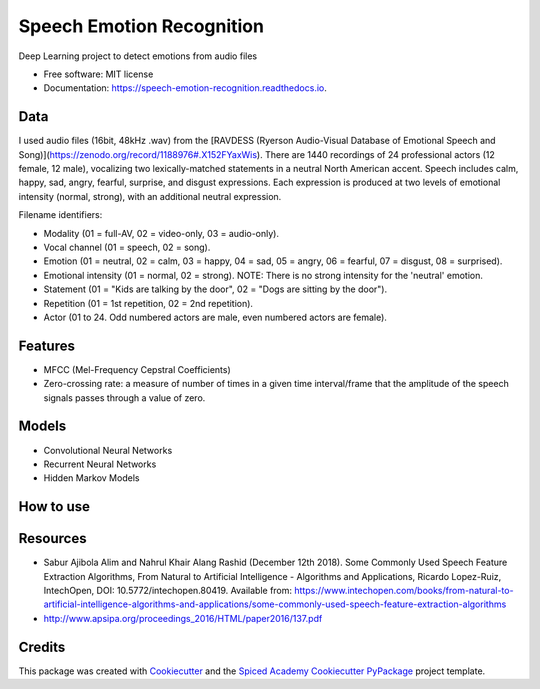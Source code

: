 ==========================
Speech Emotion Recognition
==========================


.. image:: https://img.shields.io/pypi/v/speech_emotion_recognition.svg
        :target: https://pypi.python.org/pypi/speech_emotion_recognition

.. image:: https://img.shields.io/travis/lorenanda/speech_emotion_recognition.svg
        :target: https://travis-ci.org/lorenanda/speech_emotion_recognition

.. image:: https://readthedocs.org/projects/speech-emotion-recognition/badge/?version=latest
        :target: https://speech-emotion-recognition.readthedocs.io/en/latest/?badge=latest
        :alt: Documentation Status




Deep Learning project to detect emotions from audio files


* Free software: MIT license
* Documentation: https://speech-emotion-recognition.readthedocs.io.


Data
--------

I used audio files (16bit, 48kHz .wav) from the [RAVDESS (Ryerson Audio-Visual Database of Emotional Speech and Song)](https://zenodo.org/record/1188976#.X152FYaxWis). There are 1440 recordings of 24 professional actors (12 female, 12 male), vocalizing two lexically-matched statements in a neutral North American accent. Speech includes calm, happy, sad, angry, fearful, surprise, and disgust expressions. Each expression is produced at two levels of emotional intensity (normal, strong), with an additional neutral expression.

Filename identifiers:

- Modality (01 = full-AV, 02 = video-only, 03 = audio-only).
- Vocal channel (01 = speech, 02 = song).
- Emotion (01 = neutral, 02 = calm, 03 = happy, 04 = sad, 05 = angry, 06 = fearful, 07 = disgust, 08 = surprised).
- Emotional intensity (01 = normal, 02 = strong). NOTE: There is no strong intensity for the 'neutral' emotion.
- Statement (01 = "Kids are talking by the door", 02 = "Dogs are sitting by the door").
- Repetition (01 = 1st repetition, 02 = 2nd repetition).
- Actor (01 to 24. Odd numbered actors are male, even numbered actors are female).

Features
--------

- MFCC (Mel-Frequency Cepstral Coefficients)
- Zero-crossing rate: a measure of number of times in a given time interval/frame that the amplitude of the speech signals passes through a value of zero. 


Models
--------

* Convolutional Neural Networks
* Recurrent Neural Networks
* Hidden Markov Models

How to use
--------

Resources
--------
* Sabur Ajibola Alim and Nahrul Khair Alang Rashid (December 12th 2018). Some Commonly Used Speech Feature Extraction Algorithms, From Natural to Artificial Intelligence - Algorithms and Applications, Ricardo Lopez-Ruiz, IntechOpen, DOI: 10.5772/intechopen.80419. Available from: https://www.intechopen.com/books/from-natural-to-artificial-intelligence-algorithms-and-applications/some-commonly-used-speech-feature-extraction-algorithms
* http://www.apsipa.org/proceedings_2016/HTML/paper2016/137.pdf

Credits
-------

This package was created with Cookiecutter_ and the
`Spiced Academy Cookiecutter PyPackage <https://github.com/spicedacademy/spiced-cookiecutter-pypackage>`_ project template.

.. _Cookiecutter: https://github.com/audreyr/cookiecutter
.. _`audreyr/cookiecutter-pypackage`: https://github.com/audreyr/cookiecutter-pypackage
